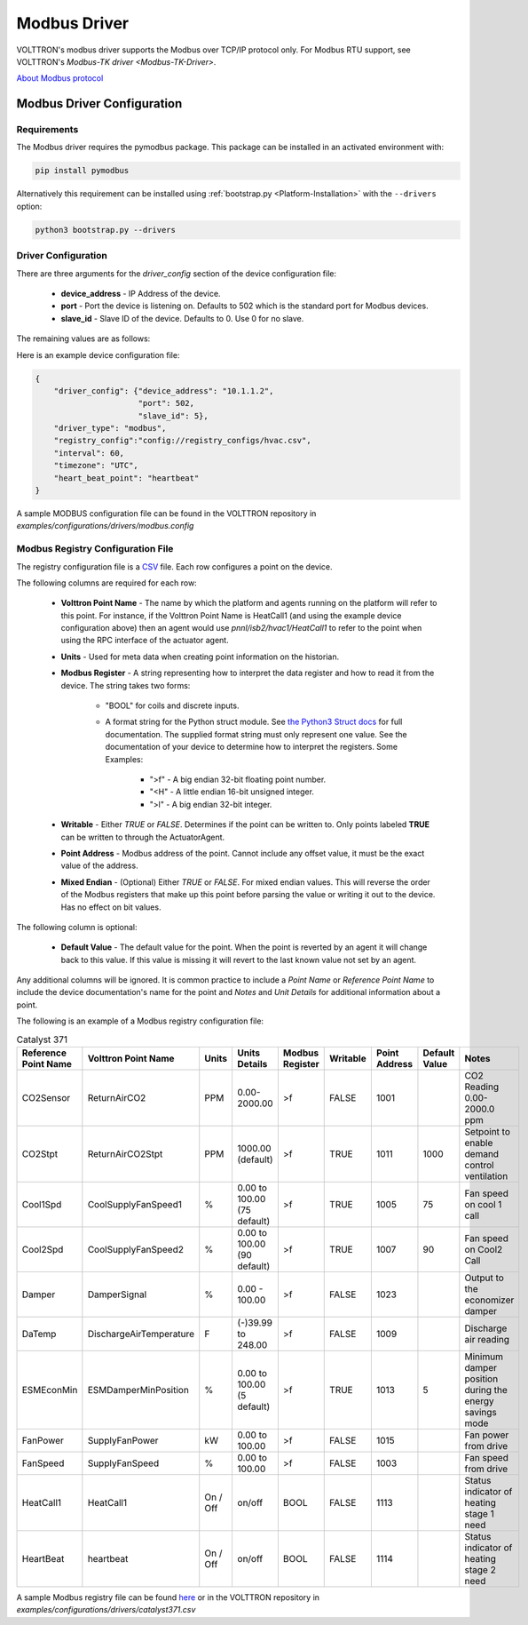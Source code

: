 .. _Modbus-Driver:

=============
Modbus Driver
=============



VOLTTRON's modbus driver supports the Modbus over TCP/IP protocol only. For Modbus RTU support, see VOLTTRON's
`Modbus-TK driver <Modbus-TK-Driver>`.

`About Modbus protocol <https://en.wikipedia.org/wiki/Modbus>`_


.. _Modbus-Config:

Modbus Driver Configuration
===========================

Requirements
------------
The Modbus driver requires the pymodbus package. This package can be installed in an activated environment with:

.. code-block:: bash

    pip install pymodbus

Alternatively this requirement can be installed using :ref:`bootstrap.py <Platform-Installation>` with the ``--drivers``
option:

.. code-block:: bash

    python3 bootstrap.py --drivers


Driver Configuration
--------------------

There are three arguments for the `driver_config` section of the device configuration file:

    - **device_address** - IP Address of the device.
    - **port** - Port the device is listening on.  Defaults to 502 which is the standard port for Modbus devices.
    - **slave_id** - Slave ID of the device. Defaults to 0.  Use 0 for no slave.

The remaining values are as follows:



Here is an example device configuration file:

.. code-block:: json

    {
        "driver_config": {"device_address": "10.1.1.2",
                          "port": 502,
                          "slave_id": 5},
        "driver_type": "modbus",
        "registry_config":"config://registry_configs/hvac.csv",
        "interval": 60,
        "timezone": "UTC",
        "heart_beat_point": "heartbeat"
    }

A sample MODBUS configuration file can be found in the VOLTTRON repository in
`examples/configurations/drivers/modbus.config`


.. _Modbus-Registry-Configuration:

Modbus Registry Configuration File
----------------------------------

The registry configuration file is a `CSV <https://en.wikipedia.org/wiki/Comma-separated_values>`_ file.  Each row
configures a point on the device.

The following columns are required for each row:

    - **Volttron Point Name** - The name by which the platform and agents running on the platform will refer to this
      point. For instance, if the Volttron Point Name is HeatCall1 (and using the example device configuration above)
      then an agent would use `pnnl/isb2/hvac1/HeatCall1` to refer to the point when using the RPC interface of the
      actuator agent.
    - **Units** - Used for meta data when creating point information on the historian.
    - **Modbus Register** - A string representing how to interpret the data register and how to read it from the device.
      The string takes two forms:

        + "BOOL" for coils and discrete inputs.
        + A format string for the Python struct module. See
          `the Python3 Struct docs <http://docs.python.org/3/library/struct.html>`_ for full documentation.  The
          supplied format string must only represent one value. See the documentation of your device to determine how to
          interpret the registers. Some Examples:

            * ">f" - A big endian 32-bit floating point number.
            * "<H" - A little endian 16-bit unsigned integer.
            * ">l" - A big endian 32-bit integer.

    - **Writable** - Either `TRUE` or `FALSE`.  Determines if the point can be written to. Only points labeled
      **TRUE** can be written to through the ActuatorAgent.
    - **Point Address** - Modbus address of the point. Cannot include any offset value, it must be the exact value of
      the address.
    - **Mixed Endian** - (Optional) Either `TRUE` or `FALSE`.  For mixed endian values.  This will reverse the order
      of the Modbus registers that make up this point before parsing the value or writing it out to the device.  Has no
      effect on bit values.

The following column is optional:

    - **Default Value** - The default value for the point.  When the point is reverted by an agent it will change back
      to this value.  If this value is missing it will revert to the last known value not set by an agent.

Any additional columns will be ignored.  It is common practice to include a `Point Name` or `Reference Point Name` to
include the device documentation's name for the point and `Notes` and `Unit Details` for additional information
about a point.

The following is an example of a Modbus registry configuration file:

.. csv-table:: Catalyst 371
        :header: Reference Point Name,Volttron Point Name,Units,Units Details,Modbus Register,Writable,Point Address,Default Value,Notes

        CO2Sensor,ReturnAirCO2,PPM,0.00-2000.00,>f,FALSE,1001,,CO2 Reading 0.00-2000.0 ppm
        CO2Stpt,ReturnAirCO2Stpt,PPM,1000.00 (default),>f,TRUE,1011,1000,Setpoint to enable demand control ventilation
        Cool1Spd,CoolSupplyFanSpeed1,%,0.00 to 100.00 (75 default),>f,TRUE,1005,75,Fan speed on cool 1 call
        Cool2Spd,CoolSupplyFanSpeed2,%,0.00 to 100.00 (90 default),>f,TRUE,1007,90,Fan speed on Cool2 Call
        Damper,DamperSignal,%,0.00 - 100.00,>f,FALSE,1023,,Output to the economizer damper
        DaTemp,DischargeAirTemperature,F,(-)39.99 to 248.00,>f,FALSE,1009,,Discharge air reading
        ESMEconMin,ESMDamperMinPosition,%,0.00 to 100.00 (5 default),>f,TRUE,1013,5,Minimum damper position during the energy savings mode
        FanPower,SupplyFanPower, kW,0.00 to 100.00,>f,FALSE,1015,,Fan power from drive
        FanSpeed,SupplyFanSpeed,%,0.00 to 100.00,>f,FALSE,1003,,Fan speed from drive
        HeatCall1,HeatCall1,On / Off,on/off,BOOL,FALSE,1113,,Status indicator of heating stage 1 need
        HeartBeat,heartbeat,On / Off,on/off,BOOL,FALSE,1114,,Status indicator of heating stage 2 need

A sample Modbus registry file can be found
`here <https://raw.githubusercontent.com/VOLTTRON/volttron/c57569bd9e71eb32afefe8687201d674651913ed/examples/configurations/drivers/catalyst371.csv>`_
or in the VOLTTRON repository in `examples/configurations/drivers/catalyst371.csv`
